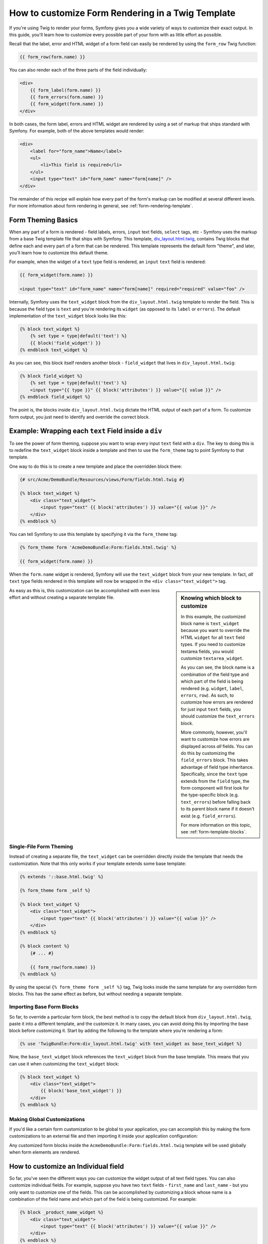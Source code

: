How to customize Form Rendering in a Twig Template
==================================================

If you're using Twig to render your forms, Symfony gives you a wide variety
of ways to customize their exact output. In this guide, you'll learn how
to customize every possible part of your form with as little effort as possible.

Recall that the label, error and HTML widget of a form field can easily
be rendered by using the ``form_row`` Twig function:

.. code-block:: jinja

    {{ form_row(form.name) }}

You can also render each of the three parts of the field individually:

.. code-block:: jinja

    <div>
        {{ form_label(form.name) }}
        {{ form_errors(form.name) }}
        {{ form_widget(form.name) }}
    </div>

In both cases, the form label, errors and HTML widget are rendered by using
a set of markup that ships standard with Symfony. For example, both of the
above templates would render:

.. code-block:: html

    <div>
        <label for="form_name">Name</label>
        <ul>
            <li>This field is required</li>
        </ul>
        <input type="text" id="form_name" name="form[name]" />
    </div>

The remainder of this recipe will explain how every part of the form's markup
can be modified at several different levels. For more information about form
rendering in general, see :ref:`form-rendering-template`.

Form Theming Basics
-------------------

When any part of a form is rendered - field labels, errors, ``input`` text fields,
``select`` tags, etc - Symfony uses the markup from a base Twig template file
that ships with Symfony. This template, `div_layout.html.twig`_, contains
Twig blocks that define each and every part of a form that can be rendered.
This template represents the default form "theme", and later, you'll learn how
to customize this default theme.

For example, when the widget of a ``text`` type field is rendered, an ``input``
``text`` field is rendered:

.. code-block:: html+jinja

    {{ form_widget(form.name) }}
    
    <input type="text" id="form_name" name="form[name]" required="required" value="foo" />

Internally, Symfony uses the ``text_widget`` block from the ``div_layout.html.twig``
template to render the field. This is because the field type is ``text`` and
you're rendering its ``widget`` (as opposed to its ``label`` or ``errors``).
The default implementation of the ``text_widget`` block looks like this:

.. code-block:: jinja

    {% block text_widget %}
        {% set type = type|default('text') %}
        {{ block('field_widget') }}
    {% endblock text_widget %}

As you can see, this block itself renders another block - ``field_widget``
that lives in ``div_layout.html.twig``:

.. code-block:: html+jinja

    {% block field_widget %}
        {% set type = type|default('text') %}
        <input type="{{ type }}" {{ block('attributes') }} value="{{ value }}" />
    {% endblock field_widget %}

The point is, the blocks inside ``div_layout.html.twig`` dictate the HTML
output of each part of a form. To customize form output, you just need to
identify and override the correct block.

Example: Wrapping each ``text`` Field inside a ``div``
------------------------------------------------------

To see the power of form theming, suppose you want to wrap every input ``text``
field with a ``div``. The key to doing this is to redefine the ``text_widget``
block inside a template and then to use the ``form_theme`` tag to point Symfony
to that template.

One way to do this is to create a new template and place the overridden block
there:

.. code-block:: html+jinja

    {# src/Acme/DemoBundle/Resources/views/Form/fields.html.twig #}

    {% block text_widget %}
        <div class="text_widget">
            <input type="text" {{ block('attributes') }} value="{{ value }}" />
        </div>
    {% endblock %}

You can tell Symfony to use this template by specifying it via the ``form_theme``
tag:

.. _cookbook-form-theme-import-template:

.. code-block:: html+jinja

    {% form_theme form 'AcmeDemoBundle:Form:fields.html.twig' %}
    
    {{ form_widget(form.name) }}

When the ``form.name`` widget is rendered, Symfony will use the ``text_widget``
block from your new template. In fact, *all* ``text`` type fields rendered
in this template will now be wrapped in the ``<div class="text_widget">`` tag.

.. _cookbook-form-twig-customization-sidebar:

.. sidebar:: Knowing which block to customize

    In this example, the customized block name is ``text_widget`` because you
    want to override the HTML ``widget`` for all ``text`` field types. If you
    need to customize textarea fields, you would customize ``textarea_widget``.
    
    As you can see, the block name is a combination of the field type and
    which part of the field is being rendered (e.g. ``widget``, ``label``,
    ``errors``, ``row``). As such, to customize how errors are rendered for
    just input ``text`` fields, you should customize the ``text_errors`` block.
    
    More commonly, however, you'll want to customize how errors are displayed
    across *all* fields. You can do this by customizing the ``field_errors``
    block. This takes advantage of field type inheritance. Specifically,
    since the ``text`` type extends from the ``field`` type, the form component
    will first look for the type-specific block (e.g. ``text_errors``) before
    falling back to its parent block name if it doesn't exist (e.g. ``field_errors``).

    For more information on this topic, see :ref:`form-template-blocks`.

As easy as this is, this customization can be accomplished with even less
effort and without creating a separate template file.

.. _cookbook-form-theming-self:

Single-File Form Theming 
~~~~~~~~~~~~~~~~~~~~~~~~

Instead of creating a separate file, the ``text_widget`` can be overridden
directly inside the template that needs the customization. Note that this
only works if your template extends some base template:

.. code-block:: jinja

    {% extends '::base.html.twig' %}

    {% form_theme form _self %}

    {% block text_widget %}
        <div class="text_widget">
            <input type="text" {{ block('attributes') }} value="{{ value }}" />
        </div>
    {% endblock %}

    {% block content %}
        {# ... #}
        
        {{ form_row(form.name) }}
    {% endblock %}

By using the special ``{% form_theme form _self %}`` tag, Twig looks inside
the same template for any overridden form blocks. This has the same effect
as before, but without needing a separate template.

.. _cookbook-form-twig-import-base-blocks:

Importing Base Form Blocks
~~~~~~~~~~~~~~~~~~~~~~~~~~

So far, to override a particular form block, the best method is  to copy
the default block from ``div_layout.html.twig``, paste it into a different template,
and the customize it. In many cases, you can avoid doing this by importing
the base block before customizing it. Start by adding the following to the
template where you're rendering a form:

.. code-block:: jinja

  {% use 'TwigBundle:Form:div_layout.html.twig' with text_widget as base_text_widget %}

Now, the ``base_text_widget`` block references the ``text_widget`` block
from the base template. This means that you can use it when customizing the
``text_widget`` block:

.. code-block:: html+jinja

    {% block text_widget %}
        <div class="text_widget">
            {{ block('base_text_widget') }}
        </div>
    {% endblock %}

.. _cookbook-form-global-theming:

Making Global Customizations
~~~~~~~~~~~~~~~~~~~~~~~~~~~~

If you'd like a certain form customization to be global to your application,
you can accomplish this by making the form customizations to an external
file and then importing it inside your application configuration:

.. configuration-block:: 

    .. code-block:: yaml
        
        # app/config/config.yml
        twig:
            form:
                resources: ['AcmeDemoBundle:Form:fields.html.twig']
            # ...
    
    .. code-block:: xml
    
        <!-- app/config/config.xml -->
        <twig:config ...>
                <twig:form>
                    <resource>AcmeDemoBundle:Form:fields.html.twig</resource>
                </twig:form>
                <!-- ... -->
        </twig:config>

    .. code-block:: php

        // app/config/config.php
        $container->loadFromExtension('twig', array(
            'form' => array('resources' => array('AcmeDemoBundle:Form:fields.html.twig'))
            // ...
        ));

Any customized form blocks inside the ``AcmeDemoBundle:Form:fields.html.twig``
template will be used globally when form elements are rendered.

How to customize an Individual field
------------------------------------

So far, you've seen the different ways you can customize the widget output
of all text field types. You can also customize individual fields. For example,
suppose you have two ``text`` fields - ``first_name`` and ``last_name`` - but
you only want to customize one of the fields. This can be accomplished by
customizing a block whose name is a combination of the field name and which
part of the field is being customized. For example:

.. code-block:: html+jinja

    {% block _product_name_widget %}
        <div class="text_widget">
            <input type="text" {{ block('attributes') }} value="{{ value }}" />
        </div>
    {% endblock %}
    
    {{ form_widget(form.name) }}

Here, the ``_product_name_widget`` defines the template to use for the field
whose *id* is ``product_name`` (name ``product[name]``).

.. tip::
   The ``product`` portion of the field is the form name, which may be set
   manually or generated automatically based on your form type name (e.g.
   ``ProductType`` equates to ``product``). If you're not sure what your
   form name is, just view the source of your generated form.

You can also override the markup for an entire field row using the same method:

.. code-block:: html+jinja

    {% block _product_name_row %}
        <div class="name_row">
            {{ form_label(form) }}
            {{ form_errors(form) }}
            {{ form_widget(form) }}
        </div>
    {% endblock %}
    
    {{ form_row(form.name) }}

Other Common Customizations
---------------------------

So far, this recipe has shown you several different ways to customize a single
piece of how a form is rendered. You've learned the pattern used for
:ref:`naming form blocks<cookbook-form-twig-customization-sidebar>` as well
as tricks that allow you to :ref:`import base form blocks<cookbook-form-twig-import-base-blocks>`
and how to :ref:`create form themes inside a single file<cookbook-form-theming-self>`.

If you've read this far, you already know everything you need to in order to
customize any part of any form. Still, in this section, you'll find even
more common form customizations.

Customizing Error Output
~~~~~~~~~~~~~~~~~~~~~~~~

.. note::
   The form component only handles *how* the validation errors are rendered,
   and not the actual validation error messages. The error messages themselves
   are determined by the validation constraints you apply to your objects.
   For more information, see the chapter on :doc:`validation</book/validation>`.

There are many different ways to customize how errors are rendered when a
form is submitted with errors. The error messages for a field are rendered
when you use the ``form_errors`` helper:

.. code-block:: jinja

    {{ form_errors(form.name) }}

By default, the errors are rendered inside an unordered list:

.. code-block:: html

    <ul>
        <li>This field is required</li>
    </ul>

To override how errors are rendered for *all* fields, simply copy, paste
and customize the ``field_errors`` block:

.. code-block:: html+jinja

    {% block field_errors %}
    {% spaceless %}
        {% if errors|length > 0 %}
        <ul class="error_list">
            {% for error in errors %}
                <li>{{ error.messageTemplate|trans(error.messageParameters, 'validators') }}</li>
            {% endfor %}
        </ul>
        {% endif %}
    {% endspaceless %}
    {% endblock field_errors %}

To make this customization globally, place this block in its own Twig template
file and then configure Symfony to use it (see :ref:`cookbook-form-global-theming`).
You can also choose to bring in this customization only where you need it
by using the ``form_theme`` tag (see the :ref:`form_theme example<cookbook-form-theme-import-template>`).

You can also customize the error output for just one specific field type.
For example, certain errors that are more global to your form (i.e. not specific
to just one field) are rendered separately, usually at the top of your form:

.. code-block:: jinja

    {{ form_errors(form) }}

To customize *only* the markup used for these errors, follow the same directions
as above, but now call the block ``form_errors``. Now, when errors for the
``form`` type are rendered, the ``form_errors`` block will be used instead
of the default ``field_errors`` block.

Customizing the "Form Row"
--------------------------

When you can manage it, the easiest way to render a form field is via the
``form_row`` function, which renders the label, errors and HTML widget of
a field. To customize the markup used for rendering *all* form field rows,
override the ``field_row`` block. For example, suppose you want to add a
class to the ``div`` element around each row:

.. code-block:: html+jinja

    {% block field_row %}
        <div class="form_row">
            {{ form_label(form) }}
            {{ form_errors(form) }}
            {{ form_widget(form) }}
        </div>
    {% endblock field_row %}

Like with all other custom form blocks, this block can be imported and used
in your template in a variety of ways. For information on making this customization
globally, see :ref:`cookbook-form-global-theming`. To bring in this customization
only where you need it, use the ``form_theme`` tag and see the :ref:`form_theme example<cookbook-form-theme-import-template>`.

.. _`div_layout.html.twig`: https://github.com/symfony/symfony/blob/master/src/Symfony/Bundle/TwigBundle/Resources/views/Form/div_layout.html.twig